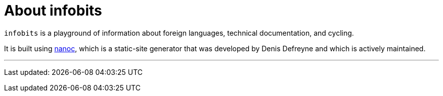= About infobits

`infobits` is a playground of information about foreign languages, technical
documentation, and cycling.

It is built using http://nanoc.ws[nanoc], which is a static-site generator that
was developed by Denis Defreyne and which is actively maintained.

'''
Last updated: {docdatetime}
